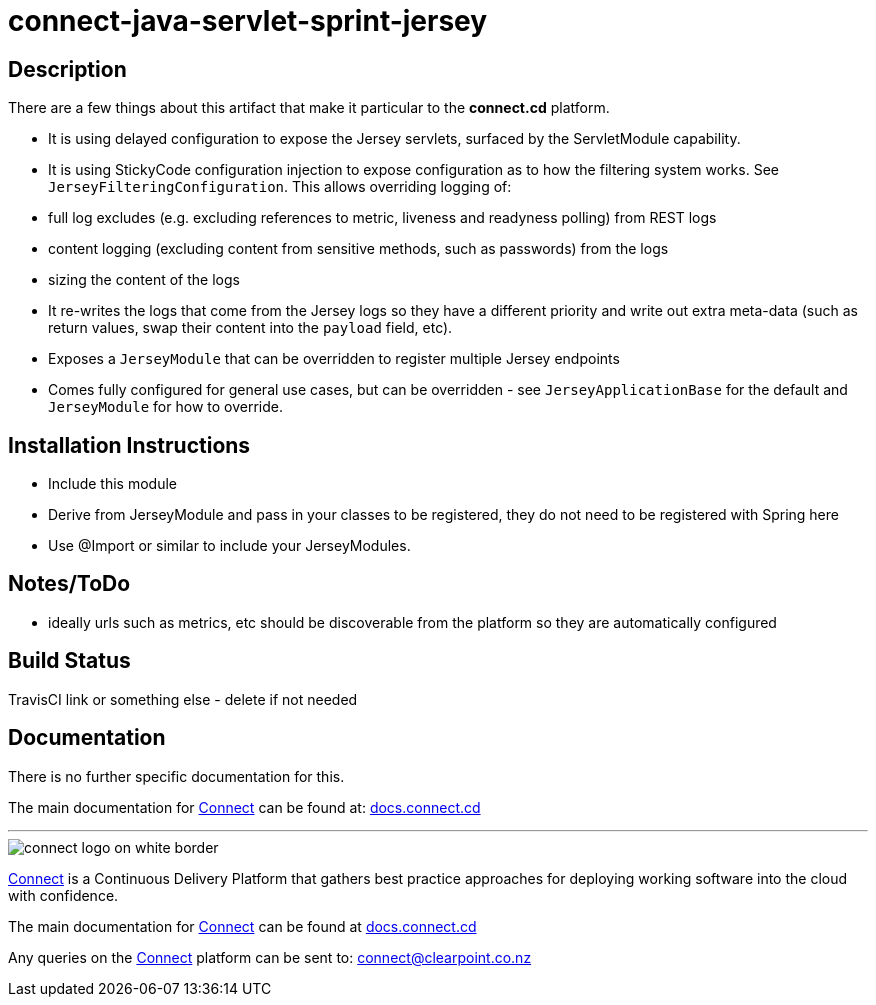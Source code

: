 = connect-java-servlet-sprint-jersey

== Description

There are a few things about this artifact that make it particular to the *connect.cd* platform.
 
* It is using delayed configuration to expose the Jersey servlets, surfaced by the ServletModule capability.
* It is using StickyCode configuration injection to expose configuration as to how the filtering system works. See
 `JerseyFilteringConfiguration`. This allows overriding logging of:

* full log excludes (e.g. excluding references to metric, liveness and readyness polling) from REST logs
* content logging (excluding content from sensitive methods, such as passwords) from the logs
* sizing the content of the logs

* It re-writes the logs that come from the Jersey logs so  they have a different priority and write out extra
meta-data (such as return values, swap their content into the `payload` field, etc).

* Exposes a `JerseyModule` that can be overridden to register multiple Jersey endpoints
* Comes fully configured for general use cases, but can be overridden - see `JerseyApplicationBase` for the default
and `JerseyModule` for how to override.

== Installation Instructions

* Include this module
* Derive from JerseyModule and pass in your classes to be registered, they do not need to be registered with Spring here
* Use @Import or similar to include your JerseyModules.

== Notes/ToDo

* ideally urls such as metrics, etc should be discoverable from the platform so they are automatically configured

== Build Status
TravisCI link or something else - delete if not needed

== Documentation
There is no further specific documentation for this.

The main documentation for link:http://connect.cd[Connect] can be found at: link:http://docs.connect.cd[docs.connect.cd]

'''
image::http://website.clearpoint.co.nz/connect/connect-logo-on-white-border.png[]
link:http://connect.cd[Connect] is a Continuous Delivery Platform that gathers best practice approaches for deploying working software into the cloud with confidence.

The main documentation for link:http://connect.cd[Connect] can be found at link:http://docs.connect.cd[docs.connect.cd]

Any queries on the link:http://connect.cd[Connect] platform can be sent to: connect@clearpoint.co.nz
